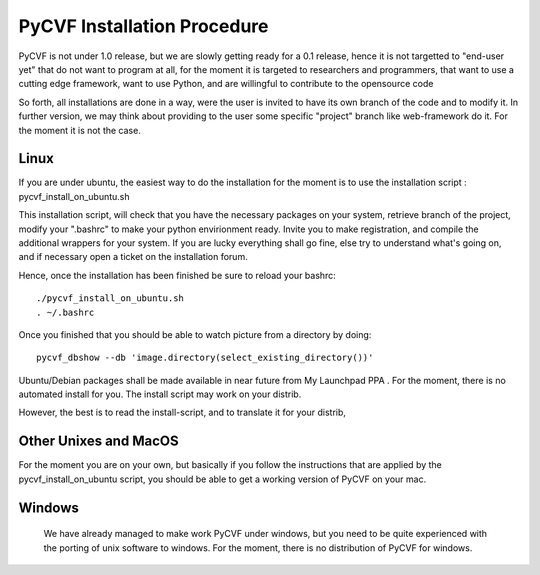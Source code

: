 PyCVF Installation Procedure
============================

PyCVF is not under 1.0 release, but we are slowly getting ready for a 0.1 release,
hence it is not targetted to "end-user yet" that do not want to program at all,
for the moment it is targeted to researchers and programmers, that want to use a cutting edge framework,
want to use Python, and are willingful to contribute to the opensource code

So forth, all installations are done in a way, were the user is invited to have its own branch of the code
and to modify it. In further version, we may think about providing to the user some specific "project" branch
like web-framework do it. For the moment it is not the case.

 

Linux
-----

If you are under ubuntu, the easiest way to do the installation for the moment is to use the installation script : pycvf_install_on_ubuntu.sh  

This installation script, will check that you have the necessary packages on your system, retrieve branch of the project, modify your ".bashrc" 
to make your python envirionment ready. Invite you to make registration, and compile the additional wrappers for your system.
If you are lucky everything shall go fine, else try to understand what's going on, and if necessary open a ticket on the installation forum.


Hence, once the installation has been finished be sure to reload your bashrc::

  ./pycvf_install_on_ubuntu.sh
  . ~/.bashrc


Once you  finished that you should be able to watch picture from a directory by doing::

  pycvf_dbshow --db 'image.directory(select_existing_directory())'


Ubuntu/Debian packages shall be made available in near future from  My Launchpad PPA  . For the moment, there is no automated install for you. The install script may work on your distrib. 
 
However, the best is to read the install-script, and to translate it for your distrib, 

Other Unixes and MacOS
----------------------

For the moment you are on your own, but basically if you follow the instructions that are applied by the pycvf_install_on_ubuntu script, you should be able to get a working version of PyCVF on your mac.



Windows
-------
 We have already managed to make work PyCVF under windows, but you need to be quite experienced with the porting of unix software to windows. For the moment, there is no distribution of PyCVF for windows.
